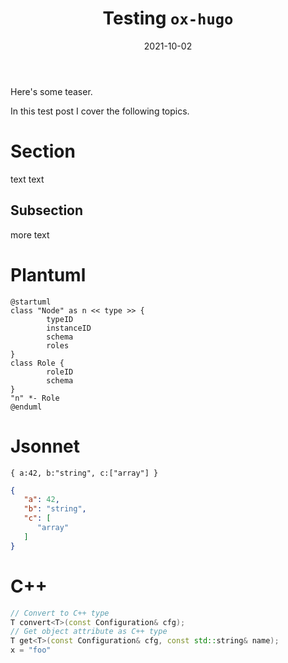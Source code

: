 #+title: Testing =ox-hugo=
#+export_file_name: firstpost

#+date: 2021-10-02
#+hugo_tags: test
#+hugo_categories: testing
#+hugo_publishdate: 2021-10-02
#+hugo_auto_set_lastmod: t

Here's some teaser.

#+hugo: more

In this test post I cover the following topics.

#+toc: headlines 1

* Section

text text

** Subsection

more text

* Plantuml

#+begin_src plantuml :file testnode.svg :exports both
@startuml
class "Node" as n << type >> {
        typeID
        instanceID
        schema
        roles
}
class Role {
        roleID
        schema
}
"n" *- Role
@enduml
#+end_src

#+RESULTS:
[[file:testnode.svg]]

* Jsonnet

#+begin_src jsonnet :exports both :wrap "src json"
{ a:42, b:"string", c:["array"] }
#+end_src

#+RESULTS:
#+begin_src json
{
   "a": 42,
   "b": "string",
   "c": [
      "array"
   ]
}
#+end_src

* C++
#+begin_src cpp
  // Convert to C++ type
  T convert<T>(const Configuration& cfg);
  // Get object attribute as C++ type
  T get<T>(const Configuration& cfg, const std::string& name);
  x = "foo"
#+end_src
